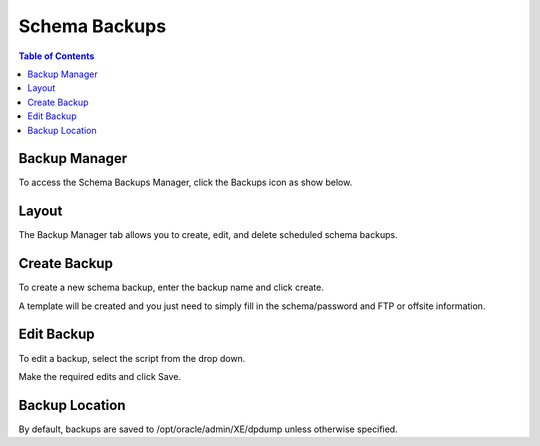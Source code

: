 .. This is a comment. Note how any initial comments are moved by
   transforms to after the document title, subtitle, and docinfo.

.. demo.rst from: http://docutils.sourceforge.net/docs/user/rst/demo.txt

.. |EXAMPLE| image:: static/yi_jing_01_chien.jpg
   :width: 1em

**********************
Schema Backups
**********************

.. contents:: Table of Contents

Backup Manager
==============

To access the Schema Backups Manager, click the Backups icon as show below.

      .. image:: _static/backups-tab.png
      
Layout
==============


The Backup Manager tab allows you to create, edit, and delete scheduled schema backups.
   
      .. image:: _static/backups.png

   
Create Backup
=============

To create a new schema backup, enter the backup name and click create.

A template will be created and you just need to simply fill in the schema/password and FTP or offsite information.

Edit Backup
===========

To edit a backup, select the script from the drop down.

Make the required edits and click Save.


Backup Location
===============

By default, backups are saved to /opt/oracle/admin/XE/dpdump unless otherwise specified.



